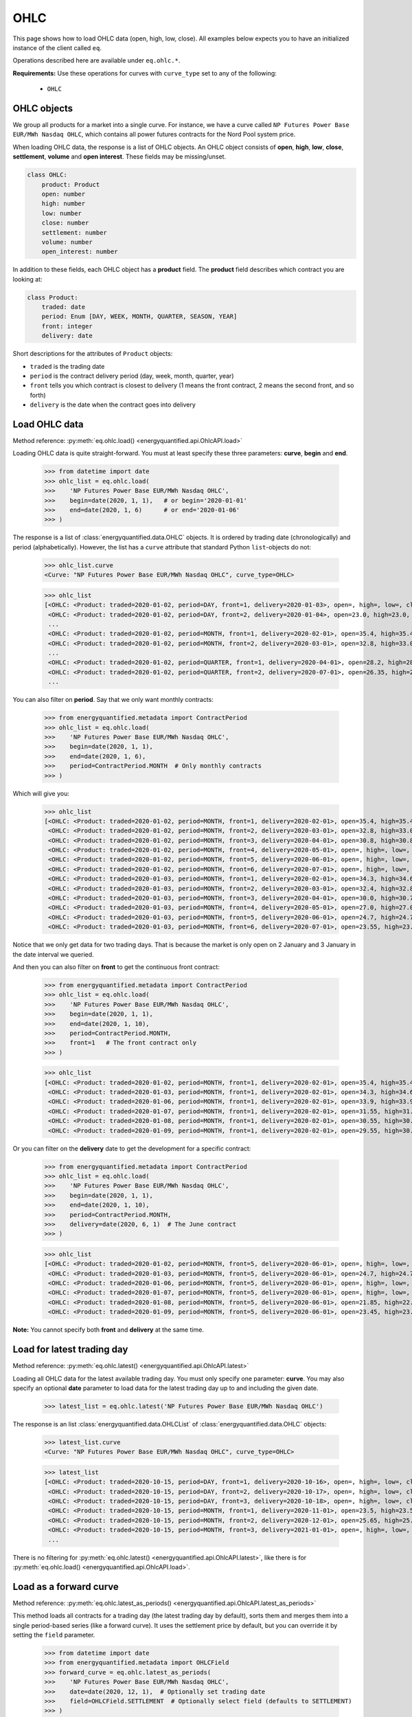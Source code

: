 OHLC
====

This page shows how to load OHLC data (open, high, low, close). All examples
below expects you to have an initialized instance of the client called ``eq``.

Operations described here are available under ``eq.ohlc.*``.

**Requirements:** Use these operations for curves with ``curve_type`` set
to any of the following:

 * ``OHLC``

OHLC objects
------------

We group all products for a market into a single curve. For instance, we have
a curve called ``NP Futures Power Base EUR/MWh Nasdaq OHLC``, which contains
all power futures contracts for the Nord Pool system price.

When loading OHLC data, the response is a list of OHLC objects. An OHLC object
consists of **open**, **high**, **low**, **close**, **settlement**, **volume**
and **open interest**. These fields may be missing/unset.

.. code-block::

   class OHLC:
       product: Product
       open: number
       high: number
       low: number
       close: number
       settlement: number
       volume: number
       open_interest: number

In addition to these fields, each OHLC object has a **product** field. The
**product** field describes which contract you are looking at:

.. code-block::

   class Product:
       traded: date
       period: Enum [DAY, WEEK, MONTH, QUARTER, SEASON, YEAR]
       front: integer
       delivery: date

Short descriptions for the attributes of ``Product`` objects:

- ``traded`` is the trading date
- ``period`` is the contract delivery period (day, week, month, quarter, year)
- ``front`` tells you which contract is closest to delivery (1 means the front contract, 2 means the second front, and so forth)
- ``delivery`` is the date when the contract goes into delivery


Load OHLC data
--------------

Method reference: :py:meth:`eq.ohlc.load() <energyquantified.api.OhlcAPI.load>`

Loading OHLC data is quite straight-forward. You must at least specify
these three parameters: **curve**, **begin** and **end**.

   >>> from datetime import date
   >>> ohlc_list = eq.ohlc.load(
   >>>    'NP Futures Power Base EUR/MWh Nasdaq OHLC',
   >>>    begin=date(2020, 1, 1),   # or begin='2020-01-01'
   >>>    end=date(2020, 1, 6)      # or end='2020-01-06'
   >>> )

The response is a list of :class:`energyquantified.data.OHLC` objects. It is
ordered by trading date (chronologically) and period (alphabetically).
However, the list has a ``curve`` attribute that standard Python
``list``-objects do not:

   >>> ohlc_list.curve
   <Curve: "NP Futures Power Base EUR/MWh Nasdaq OHLC", curve_type=OHLC>

   >>> ohlc_list
   [<OHLC: <Product: traded=2020-01-02, period=DAY, front=1, delivery=2020-01-03>, open=, high=, low=, close=, settlement=26.56, volume=, open_interest=>,
    <OHLC: <Product: traded=2020-01-02, period=DAY, front=2, delivery=2020-01-04>, open=23.0, high=23.0, low=23.0, close=23.0, settlement=24.0, volume=50.0, open_interest=>,
    ...
    <OHLC: <Product: traded=2020-01-02, period=MONTH, front=1, delivery=2020-02-01>, open=35.4, high=35.4, low=34.0, close=34.0, settlement=34.0, volume=394.0, open_interest=10678.0>,
    <OHLC: <Product: traded=2020-01-02, period=MONTH, front=2, delivery=2020-03-01>, open=32.8, high=33.0, low=32.21, close=32.21, settlement=32.21, volume=98.0, open_interest=10286.0>,
    ...
    <OHLC: <Product: traded=2020-01-02, period=QUARTER, front=1, delivery=2020-04-01>, open=28.2, high=28.2, low=26.95, close=27.0, settlement=27.0, volume=394.0, open_interest=8511.0>,
    <OHLC: <Product: traded=2020-01-02, period=QUARTER, front=2, delivery=2020-07-01>, open=26.35, high=26.5, low=25.75, close=25.75, settlement=25.75, volume=135.0, open_interest=6721.0>,
    ...

You can also filter on **period**. Say that we only want monthly contracts:

   >>> from energyquantified.metadata import ContractPeriod
   >>> ohlc_list = eq.ohlc.load(
   >>>    'NP Futures Power Base EUR/MWh Nasdaq OHLC',
   >>>    begin=date(2020, 1, 1),
   >>>    end=date(2020, 1, 6),
   >>>    period=ContractPeriod.MONTH  # Only monthly contracts
   >>> )

Which will give you:

   >>> ohlc_list
   [<OHLC: <Product: traded=2020-01-02, period=MONTH, front=1, delivery=2020-02-01>, open=35.4, high=35.4, low=34.0, close=34.0, settlement=34.0, volume=394.0, open_interest=10678.0>,
    <OHLC: <Product: traded=2020-01-02, period=MONTH, front=2, delivery=2020-03-01>, open=32.8, high=33.0, low=32.21, close=32.21, settlement=32.21, volume=98.0, open_interest=10286.0>,
    <OHLC: <Product: traded=2020-01-02, period=MONTH, front=3, delivery=2020-04-01>, open=30.8, high=30.8, low=30.0, close=30.0, settlement=30.0, volume=6.0, open_interest=584.0>,
    <OHLC: <Product: traded=2020-01-02, period=MONTH, front=4, delivery=2020-05-01>, open=, high=, low=, close=, settlement=26.35, volume=, open_interest=55.0>,
    <OHLC: <Product: traded=2020-01-02, period=MONTH, front=5, delivery=2020-06-01>, open=, high=, low=, close=, settlement=24.73, volume=, open_interest=65.0>,
    <OHLC: <Product: traded=2020-01-02, period=MONTH, front=6, delivery=2020-07-01>, open=, high=, low=, close=, settlement=22.93, volume=, open_interest=>,
    <OHLC: <Product: traded=2020-01-03, period=MONTH, front=1, delivery=2020-02-01>, open=34.3, high=34.6, low=33.75, close=34.5, settlement=34.4, volume=321.0, open_interest=10483.0>,
    <OHLC: <Product: traded=2020-01-03, period=MONTH, front=2, delivery=2020-03-01>, open=32.4, high=32.85, low=31.95, close=32.7, settlement=32.7, volume=86.0, open_interest=10243.0>,
    <OHLC: <Product: traded=2020-01-03, period=MONTH, front=3, delivery=2020-04-01>, open=30.0, high=30.7, low=30.0, close=30.35, settlement=30.35, volume=38.0, open_interest=589.0>,
    <OHLC: <Product: traded=2020-01-03, period=MONTH, front=4, delivery=2020-05-01>, open=27.0, high=27.0, low=27.0, close=27.0, settlement=27.0, volume=4.0, open_interest=55.0>,
    <OHLC: <Product: traded=2020-01-03, period=MONTH, front=5, delivery=2020-06-01>, open=24.7, high=24.7, low=24.7, close=24.7, settlement=24.7, volume=1.0, open_interest=65.0>,
    <OHLC: <Product: traded=2020-01-03, period=MONTH, front=6, delivery=2020-07-01>, open=23.55, high=23.55, low=23.55, close=23.55, settlement=23.55, volume=3.0, open_interest=>]

Notice that we only get data for two trading days. That is because the market
is only open on 2 January and 3 January in the date interval we queried.

And then you can also filter on **front** to get the continuous front contract:

   >>> from energyquantified.metadata import ContractPeriod
   >>> ohlc_list = eq.ohlc.load(
   >>>    'NP Futures Power Base EUR/MWh Nasdaq OHLC',
   >>>    begin=date(2020, 1, 1),
   >>>    end=date(2020, 1, 10),
   >>>    period=ContractPeriod.MONTH,
   >>>    front=1   # The front contract only
   >>> )

   >>> ohlc_list
   [<OHLC: <Product: traded=2020-01-02, period=MONTH, front=1, delivery=2020-02-01>, open=35.4, high=35.4, low=34.0, close=34.0, settlement=34.0, volume=394.0, open_interest=10678.0>,
    <OHLC: <Product: traded=2020-01-03, period=MONTH, front=1, delivery=2020-02-01>, open=34.3, high=34.6, low=33.75, close=34.5, settlement=34.4, volume=321.0, open_interest=10483.0>,
    <OHLC: <Product: traded=2020-01-06, period=MONTH, front=1, delivery=2020-02-01>, open=33.9, high=33.9, low=32.1, close=32.1, settlement=32.1, volume=296.0, open_interest=10527.0>,
    <OHLC: <Product: traded=2020-01-07, period=MONTH, front=1, delivery=2020-02-01>, open=31.55, high=31.77, low=31.05, close=31.2, settlement=31.2, volume=311.0, open_interest=10405.0>,
    <OHLC: <Product: traded=2020-01-08, period=MONTH, front=1, delivery=2020-02-01>, open=30.55, high=30.55, low=28.8, close=29.5, settlement=29.45, volume=575.0, open_interest=10590.0>,
    <OHLC: <Product: traded=2020-01-09, period=MONTH, front=1, delivery=2020-02-01>, open=29.55, high=30.4, low=29.55, close=30.25, settlement=30.1, volume=322.0, open_interest=10766.0>]

Or you can filter on the **delivery** date to get the development for a specific
contract:

   >>> from energyquantified.metadata import ContractPeriod
   >>> ohlc_list = eq.ohlc.load(
   >>>    'NP Futures Power Base EUR/MWh Nasdaq OHLC',
   >>>    begin=date(2020, 1, 1),
   >>>    end=date(2020, 1, 10),
   >>>    period=ContractPeriod.MONTH,
   >>>    delivery=date(2020, 6, 1)  # The June contract
   >>> )

   >>> ohlc_list
   [<OHLC: <Product: traded=2020-01-02, period=MONTH, front=5, delivery=2020-06-01>, open=, high=, low=, close=, settlement=24.73, volume=, open_interest=65.0>,
    <OHLC: <Product: traded=2020-01-03, period=MONTH, front=5, delivery=2020-06-01>, open=24.7, high=24.7, low=24.7, close=24.7, settlement=24.7, volume=1.0, open_interest=65.0>,
    <OHLC: <Product: traded=2020-01-06, period=MONTH, front=5, delivery=2020-06-01>, open=, high=, low=, close=, settlement=22.33, volume=, open_interest=65.0>,
    <OHLC: <Product: traded=2020-01-07, period=MONTH, front=5, delivery=2020-06-01>, open=, high=, low=, close=, settlement=22.28, volume=, open_interest=65.0>,
    <OHLC: <Product: traded=2020-01-08, period=MONTH, front=5, delivery=2020-06-01>, open=21.85, high=22.47, low=21.85, close=22.47, settlement=22.71, volume=8.0, open_interest=65.0>,
    <OHLC: <Product: traded=2020-01-09, period=MONTH, front=5, delivery=2020-06-01>, open=23.45, high=23.45, low=23.4, close=23.4, settlement=23.4, volume=8.0, open_interest=73.0>]

**Note:** You cannot specify both **front** and **delivery** at the same time.


Load for latest trading day
---------------------------

Method reference: :py:meth:`eq.ohlc.latest() <energyquantified.api.OhlcAPI.latest>`

Loading all OHLC data for the latest available trading day. You must only
specify one parameter: **curve**. You may also specify an optional **date**
parameter to load data for the latest trading day up to and including the
given date.

   >>> latest_list = eq.ohlc.latest('NP Futures Power Base EUR/MWh Nasdaq OHLC')

The response is an list :class:`energyquantified.data.OHLCList` of
:class:`energyquantified.data.OHLC` objects:

   >>> latest_list.curve
   <Curve: "NP Futures Power Base EUR/MWh Nasdaq OHLC", curve_type=OHLC>

   >>> latest_list
   [<OHLC: <Product: traded=2020-10-15, period=DAY, front=1, delivery=2020-10-16>, open=, high=, low=, close=, settlement=23.24, volume=, open_interest=>,
    <OHLC: <Product: traded=2020-10-15, period=DAY, front=2, delivery=2020-10-17>, open=, high=, low=, close=, settlement=19.0, volume=, open_interest=>,
    <OHLC: <Product: traded=2020-10-15, period=DAY, front=3, delivery=2020-10-18>, open=, high=, low=, close=, settlement=16.0, volume=, open_interest=>,
    <OHLC: <Product: traded=2020-10-15, period=MONTH, front=1, delivery=2020-11-01>, open=23.5, high=23.5, low=22.3, close=22.3, settlement=22.35, volume=343.0, open_interest=10104.0>,
    <OHLC: <Product: traded=2020-10-15, period=MONTH, front=2, delivery=2020-12-01>, open=25.65, high=25.65, low=24.4, close=24.4, settlement=24.4, volume=68.0, open_interest=9772.0>,
    <OHLC: <Product: traded=2020-10-15, period=MONTH, front=3, delivery=2021-01-01>, open=, high=, low=, close=, settlement=28.65, volume=, open_interest=192.0>,
    ...

There is no filtering for
:py:meth:`eq.ohlc.latest() <energyquantified.api.OhlcAPI.latest>`, like there
is for :py:meth:`eq.ohlc.load() <energyquantified.api.OhlcAPI.load>`.

Load as a forward curve
-----------------------

Method reference: :py:meth:`eq.ohlc.latest_as_periods() <energyquantified.api.OhlcAPI.latest_as_periods>`

This method loads all contracts for a trading day (the latest trading day by
default), sorts them and merges them into a single period-based series (like
a forward curve). It uses the settlement price by default, but you can
override it by setting the ``field`` parameter.

   >>> from datetime import date
   >>> from energyquantified.metadata import OHLCField
   >>> forward_curve = eq.ohlc.latest_as_periods(
   >>>    'NP Futures Power Base EUR/MWh Nasdaq OHLC',
   >>>    date=date(2020, 12, 1),  # Optionally set trading date
   >>>    field=OHLCField.SETTLEMENT  # Optionally select field (defaults to SETTLEMENT)
   >>> )

Use the ``time_zone`` parameter to convert the data to the given timezone:

   >>> from energyquantified.time import UTC
   >>>
   >>> forward_curve = eq.ohlc.latest_as_periods(
   >>>    'NP Futures Power Base EUR/MWh Nasdaq OHLC',
   >>>    time_zone=UTC
   >>> )

The result is a period-based series:

   >>> forward_curve
   <Periodseries: resolution=<Resolution: frequency=NONE, timezone=CET>, curve="NP Futures Power Base EUR/MWh Nasdaq OHLC", begin="2020-12-07 00:00:00+01:00", end="2027-01-01 00:00:00+01:00">

   >>> for p in forward_curve:
   >>>     print(p)
   <Period: begin=2020-12-07 00:00:00+01:00, end=2020-12-14 00:00:00+01:00, value=21.75>
   <Period: begin=2020-12-14 00:00:00+01:00, end=2020-12-21 00:00:00+01:00, value=22.25>
   <Period: begin=2020-12-21 00:00:00+01:00, end=2020-12-28 00:00:00+01:00, value=18.75>
   <Period: begin=2020-12-28 00:00:00+01:00, end=2021-01-04 00:00:00+01:00, value=19>
   <Period: begin=2021-01-04 00:00:00+01:00, end=2021-01-11 00:00:00+01:00, value=23.5>
   <Period: begin=2021-01-11 00:00:00+01:00, end=2021-01-18 00:00:00+01:00, value=25.8>
   <Period: begin=2021-01-18 00:00:00+01:00, end=2021-02-01 00:00:00+01:00, value=26.1>
   <Period: begin=2021-02-01 00:00:00+01:00, end=2021-03-01 00:00:00+01:00, value=25.8>
   ...

And, as described in the period-based series chapter, you can convert it to
a time series in your preferred resolution. Here we convert it to a daily
time series:

   >>> from energyquantified.time import Frequency
   >>> timeseries = forward_curve.to_timeseries(frequency=Frequency.P1D)

   >>> for d, v in timeseries:
   >>>     print(d, v)
   2020-12-07 00:00:00+01:00 21.75
   2020-12-08 00:00:00+01:00 21.75
   2020-12-09 00:00:00+01:00 21.75
   2020-12-10 00:00:00+01:00 21.75
   2020-12-11 00:00:00+01:00 21.75
   2020-12-12 00:00:00+01:00 21.75
   2020-12-13 00:00:00+01:00 21.75
   2020-12-14 00:00:00+01:00 22.25
   2020-12-15 00:00:00+01:00 22.25
   ...


Convert an OHLC list to a data frame
------------------------------------

Convert a :class:`OHLCList <energyquantified.data.OHLCList>` to a
``pandas.DataFrame`` like this:

   >>> latest_list.to_dataframe()
           traded   period  front    delivery   open   high    low  close  settlement  volume  open_interest
   0   2020-10-15      day      1  2020-10-16    NaN    NaN    NaN    NaN       23.24     0.0            0.0
   1   2020-10-15      day      2  2020-10-17    NaN    NaN    NaN    NaN       19.00     0.0            0.0
   2   2020-10-15      day      3  2020-10-18    NaN    NaN    NaN    NaN       16.00     0.0            0.0
   3   2020-10-15    month      1  2020-11-01  23.50  23.50  22.30  22.30       22.35   343.0        10104.0
   4   2020-10-15    month      2  2020-12-01  25.65  25.65  24.40  24.40       24.40    68.0         9772.0
   5   2020-10-15    month      3  2021-01-01    NaN    NaN    NaN    NaN       28.65     0.0          192.0
   ...

Load an OHLC field as a time series
-----------------------------------

Method references: :py:meth:`eq.ohlc.load_delivery_as_timeseries() <energyquantified.api.OhlcAPI.load_delivery_as_timeseries>`
and :py:meth:`eq.ohlc.load_front_as_timeseries() <energyquantified.api.OhlcAPI.load_front_as_timeseries>`

There are two additional methods in the OHLC API for loading a specific OHLC
field into a time series object.

.. _continuous-front:

For a continuous front contract
^^^^^^^^^^^^^^^^^^^^^^^^^^^^^^^

To load the close price for a **continuous front contract**, specify all the
same parameters as you would do with the
:py:meth:`eq.ohlc.load() <energyquantified.api.OhlcAPI.load>`-method, and an
additional **field** parameter:

   >>> from energyquantified.metadata import OHLCField
   >>> timeseries = eq.ohlc.load_front_as_timeseries(
   >>>    'NP Futures Power Base EUR/MWh Nasdaq OHLC',
   >>>    begin=date(2020, 1, 1),
   >>>    end=date(2020, 1, 10),
   >>>    period=ContractPeriod.MONTH,
   >>>    front=1,  # Front month
   >>>    field=OHLCField.CLOSE  # Load the closing price
   >>> )

The result is a time series in daily resolution. Energy Quantified's
time series always includes all days, so that you will end up with Saturdays
and Sundays in the result, but these will have empty values.

Notice that there is an additional ``contract`` field on the time series
object, describing the query used to load this data:

   >>> timeseries.curve
   <Curve: "NP Futures Power Base EUR/MWh Nasdaq OHLC", curve_type=OHLC>

   >>> timeseries.contract
   <ContinuousContract: period=MONTH, front=1, field=CLOSE>

   >>> timeseries.data
   [<Value: date=2020-01-02 00:00:00+01:00, value=34>,
    <Value: date=2020-01-03 00:00:00+01:00, value=34.4>,
    <Value: date=2020-01-04 00:00:00+01:00, value=None>,
    <Value: date=2020-01-05 00:00:00+01:00, value=None>,
    <Value: date=2020-01-06 00:00:00+01:00, value=32.1>,
    ...

.. _specific-contract:

For a specific contract
^^^^^^^^^^^^^^^^^^^^^^^

To load the close price for a **specific contract**, specify all the same
parameters as you would do with the
:py:meth:`eq.ohlc.load() <energyquantified.api.OhlcAPI.load>`-method, and an
additional **field** parameter:

   >>> from energyquantified.metadata import OHLCField
   >>> timeseries = eq.ohlc.load_delivery_as_timeseries(
   >>>    'NP Futures Power Base EUR/MWh Nasdaq OHLC',
   >>>    begin=date(2020, 1, 1),
   >>>    end=date(2020, 1, 10),
   >>>    period=ContractPeriod.MONTH,
   >>>    delivery=date(2020, 6, 1),  # June contract
   >>>    field=OHLCField.CLOSE  # We want to load the CLOSE price
   >>> )

The result is a time series in daily resolution. Energy Quantified's
time series always includes all days, so that you will end up with Saturdays
and Sundays in the result, but these will have empty values.

Notice that there is an additional ``contract`` field on the time series
object, describing the query used to load this data:

   >>> timeseries.curve
   <Curve: "NP Futures Power Base EUR/MWh Nasdaq OHLC", curve_type=OHLC>

   >>> timeseries.contract
   <SpecificContract: period=MONTH, delivery=2020-06-01, field=CLOSE>

   >>> timeseries.data
   [<Value: date=2020-01-03 00:00:00+01:00, value=24.7>,
    <Value: date=2020-01-04 00:00:00+01:00, value=None>,
    <Value: date=2020-01-05 00:00:00+01:00, value=None>,
    <Value: date=2020-01-06 00:00:00+01:00, value=None>,
    <Value: date=2020-01-07 00:00:00+01:00, value=None>,

(Apparently, there wasn't any trades on the June contract for 6 and 7 January,
so there is no close price.)

Fill holes for dates without trading activity
^^^^^^^^^^^^^^^^^^^^^^^^^^^^^^^^^^^^^^^^^^^^^

In the :ref:`continuous front contract<continuous-front>` example above, there
was no data on 4 Jan and 5 Jan because these dates falls on a weekend. In some
cases, you may want to have a time series without holes in the data. We have
added a parameter to solve this issue.

When you are loading OHLC data using
:py:meth:`eq.ohlc.load_delivery_as_timeseries() <energyquantified.api.OhlcAPI.load_delivery_as_timeseries>`
or
:py:meth:`eq.ohlc.load_front_as_timeseries() <energyquantified.api.OhlcAPI.load_front_as_timeseries>`,
, you can set a ``fill`` parameter. It allows you to fill these holes in,
for instance, weekends and other days without trading activity.

**Fill holes:**

Let's load the continuous front data from the example earlier, but where we
set the ``fill`` parameter to ``fill-holes``:

>>> from energyquantified.metadata import OHLCField
>>> timeseries = eq.ohlc.load_front_as_timeseries(
>>>    'NP Futures Power Base EUR/MWh Nasdaq OHLC',
>>>    begin=date(2020, 1, 1),
>>>    end=date(2020, 1, 10),
>>>    period=ContractPeriod.MONTH,
>>>    front=1,  # Front month
>>>    field=OHLCField.CLOSE,
>>>    fill='fill-holes'  # Fills the holes!
>>> )

The response will have the latest available closing price set for 4 and 5 Jan:

>>> timeseries.data
[<Value: date=2020-01-02 00:00:00+01:00, value=34>,
 <Value: date=2020-01-03 00:00:00+01:00, value=34.4>,
 <Value: date=2020-01-04 00:00:00+01:00, value=34.4>,  # Filled value!
 <Value: date=2020-01-05 00:00:00+01:00, value=34.4>,  # Filled value!
 <Value: date=2020-01-06 00:00:00+01:00, value=32.1>,
 ...

**Forward fill:**

Another, more aggressive ``fill``-option doesn’t only fill the holes but
always fills the latest closing price forward.

That parameter value is ``forward-fill``.

Using the example from :ref:`specific contract<specific-contract>` above, where
we don't have any values on 4-7 Jan, we can use ``fill=forward-fill`` to set
these values to the latest available closing price we know:

>>> from energyquantified.metadata import OHLCField
>>> timeseries = eq.ohlc.load_delivery_as_timeseries(
>>>    'NP Futures Power Base EUR/MWh Nasdaq OHLC',
>>>    begin=date(2020, 1, 1),
>>>    end=date(2020, 1, 10),
>>>    period=ContractPeriod.MONTH,
>>>    delivery=date(2020, 6, 1),
>>>    field=OHLCField.CLOSE,
>>>    fill='forward-fill'  # Always fill the closing price forward
>>> )

Even though there were no trades in the weekend 4-5 Jan, as well as on the
following workdays, Monday 6 Jan and Tuesday 7 Jan, we will now have the
closing price from Friday 3 Jan set on all these days:

>>> timeseries.data
[<Value: date=2020-01-03 00:00:00+01:00, value=24.7>,
 <Value: date=2020-01-04 00:00:00+01:00, value=24.7>,
 <Value: date=2020-01-05 00:00:00+01:00, value=24.7>,
 <Value: date=2020-01-06 00:00:00+01:00, value=24.7>,
 <Value: date=2020-01-07 00:00:00+01:00, value=24.7>,
 ...

Keep in mind that this option will forward-fill also dates into the future.
Use it with care.
